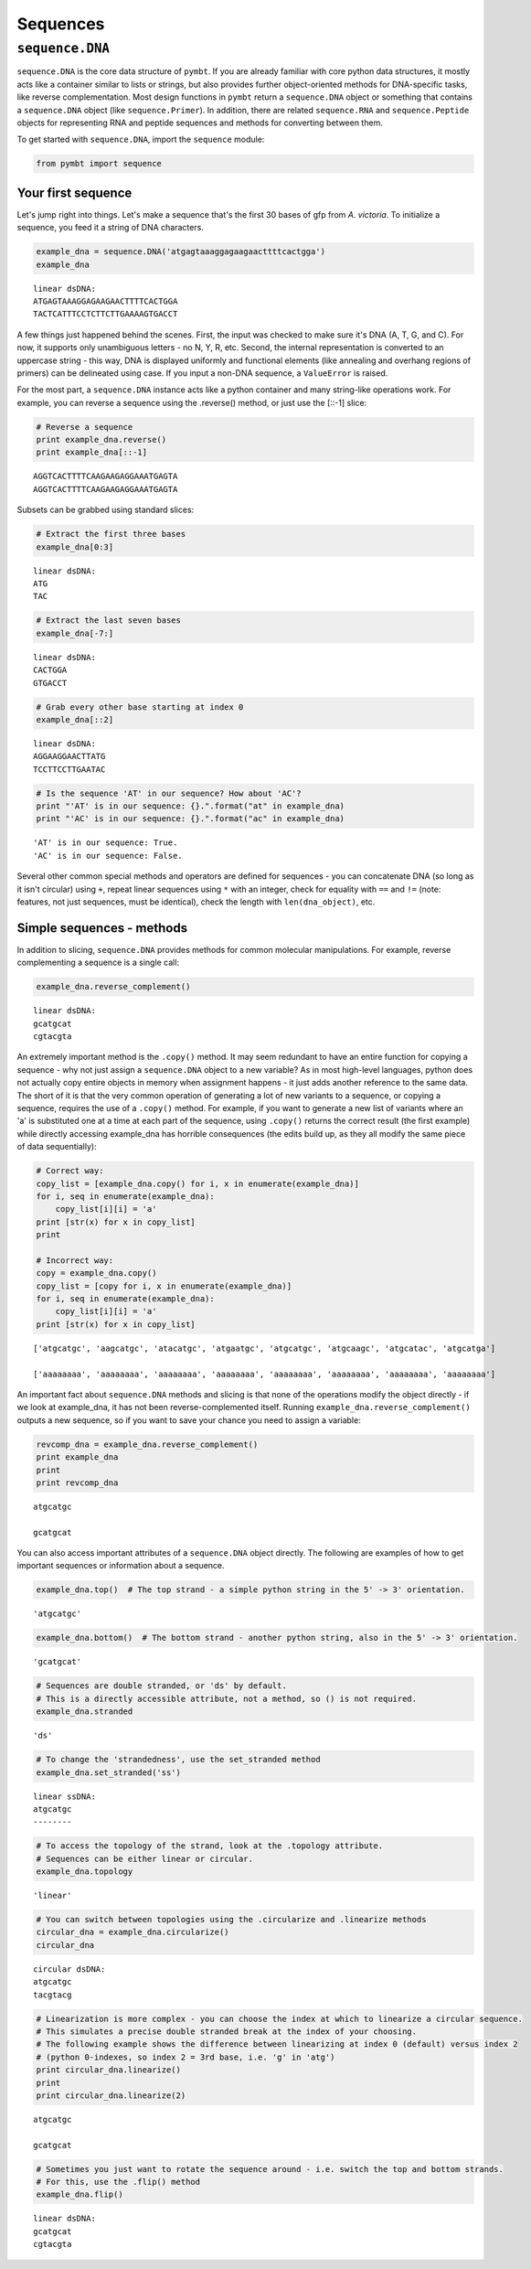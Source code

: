 
Sequences
=========


``sequence.DNA``
----------------

``sequence.DNA`` is the core data structure of ``pymbt``. If you are
already familiar with core python data structures, it mostly acts like a
container similar to lists or strings, but also provides further
object-oriented methods for DNA-specific tasks, like reverse
complementation. Most design functions in ``pymbt`` return a
``sequence.DNA`` object or something that contains a ``sequence.DNA``
object (like ``sequence.Primer``). In addition, there are related
``sequence.RNA`` and ``sequence.Peptide`` objects for representing RNA
and peptide sequences and methods for converting between them.

To get started with ``sequence.DNA``, import the ``sequence`` module:

.. code:: python

    from pymbt import sequence
Your first sequence
~~~~~~~~~~~~~~~~~~~

Let's jump right into things. Let's make a sequence that's the first 30
bases of gfp from *A. victoria*. To initialize a sequence, you feed it a
string of DNA characters.

.. code:: python

    example_dna = sequence.DNA('atgagtaaaggagaagaacttttcactgga')
    example_dna



.. parsed-literal::

    linear dsDNA:
    ATGAGTAAAGGAGAAGAACTTTTCACTGGA
    TACTCATTTCCTCTTCTTGAAAAGTGACCT



A few things just happened behind the scenes. First, the input was
checked to make sure it's DNA (A, T, G, and C). For now, it supports
only unambiguous letters - no N, Y, R, etc. Second, the internal
representation is converted to an uppercase string - this way, DNA is
displayed uniformly and functional elements (like annealing and overhang
regions of primers) can be delineated using case. If you input a non-DNA
sequence, a ``ValueError`` is raised.

For the most part, a ``sequence.DNA`` instance acts like a python
container and many string-like operations work. For example, you can
reverse a sequence using the .reverse() method, or just use the [::-1]
slice:

.. code:: python

    # Reverse a sequence
    print example_dna.reverse()
    print example_dna[::-1]

.. parsed-literal::

    AGGTCACTTTTCAAGAAGAGGAAATGAGTA
    AGGTCACTTTTCAAGAAGAGGAAATGAGTA


Subsets can be grabbed using standard slices:

.. code:: python

    # Extract the first three bases
    example_dna[0:3]



.. parsed-literal::

    linear dsDNA:
    ATG
    TAC



.. code:: python

    # Extract the last seven bases
    example_dna[-7:]



.. parsed-literal::

    linear dsDNA:
    CACTGGA
    GTGACCT



.. code:: python

    # Grab every other base starting at index 0
    example_dna[::2]



.. parsed-literal::

    linear dsDNA:
    AGGAAGGAACTTATG
    TCCTTCCTTGAATAC



.. code:: python

    # Is the sequence 'AT' in our sequence? How about 'AC'?
    print "'AT' is in our sequence: {}.".format("at" in example_dna)
    print "'AC' is in our sequence: {}.".format("ac" in example_dna)

.. parsed-literal::

    'AT' is in our sequence: True.
    'AC' is in our sequence: False.


Several other common special methods and operators are defined for
sequences - you can concatenate DNA (so long as it isn't circular) using
``+``, repeat linear sequences using ``*`` with an integer, check for
equality with ``==`` and ``!=`` (note: features, not just sequences,
must be identical), check the length with ``len(dna_object)``, etc.

Simple sequences - methods
~~~~~~~~~~~~~~~~~~~~~~~~~~

In addition to slicing, ``sequence.DNA`` provides methods for common
molecular manipulations. For example, reverse complementing a sequence
is a single call:

.. code:: python

    example_dna.reverse_complement()



.. parsed-literal::

    linear dsDNA:
    gcatgcat
    cgtacgta



An extremely important method is the ``.copy()`` method. It may seem
redundant to have an entire function for copying a sequence - why not
just assign a ``sequence.DNA`` object to a new variable? As in most
high-level languages, python does not actually copy entire objects in
memory when assignment happens - it just adds another reference to the
same data. The short of it is that the very common operation of
generating a lot of new variants to a sequence, or copying a sequence,
requires the use of a ``.copy()`` method. For example, if you want to
generate a new list of variants where an 'a' is substituted one at a
time at each part of the sequence, using ``.copy()`` returns the correct
result (the first example) while directly accessing example\_dna has
horrible consequences (the edits build up, as they all modify the same
piece of data sequentially):

.. code:: python

    # Correct way:
    copy_list = [example_dna.copy() for i, x in enumerate(example_dna)]
    for i, seq in enumerate(example_dna):
        copy_list[i][i] = 'a'
    print [str(x) for x in copy_list]
    print
    
    # Incorrect way:
    copy = example_dna.copy()
    copy_list = [copy for i, x in enumerate(example_dna)]
    for i, seq in enumerate(example_dna):
        copy_list[i][i] = 'a'
    print [str(x) for x in copy_list]

.. parsed-literal::

    ['atgcatgc', 'aagcatgc', 'atacatgc', 'atgaatgc', 'atgcatgc', 'atgcaagc', 'atgcatac', 'atgcatga']
    
    ['aaaaaaaa', 'aaaaaaaa', 'aaaaaaaa', 'aaaaaaaa', 'aaaaaaaa', 'aaaaaaaa', 'aaaaaaaa', 'aaaaaaaa']


An important fact about ``sequence.DNA`` methods and slicing is that
none of the operations modify the object directly - if we look at
example\_dna, it has not been reverse-complemented itself. Running
``example_dna.reverse_complement()`` outputs a new sequence, so if you
want to save your chance you need to assign a variable:

.. code:: python

    revcomp_dna = example_dna.reverse_complement()
    print example_dna
    print
    print revcomp_dna

.. parsed-literal::

    atgcatgc
    
    gcatgcat


You can also access important attributes of a ``sequence.DNA`` object
directly. The following are examples of how to get important sequences
or information about a sequence.

.. code:: python

    example_dna.top()  # The top strand - a simple python string in the 5' -> 3' orientation.



.. parsed-literal::

    'atgcatgc'



.. code:: python

    example_dna.bottom()  # The bottom strand - another python string, also in the 5' -> 3' orientation.



.. parsed-literal::

    'gcatgcat'



.. code:: python

    # Sequences are double stranded, or 'ds' by default. 
    # This is a directly accessible attribute, not a method, so () is not required.
    example_dna.stranded



.. parsed-literal::

    'ds'



.. code:: python

    # To change the 'strandedness', use the set_stranded method
    example_dna.set_stranded('ss')



.. parsed-literal::

    linear ssDNA:
    atgcatgc
    --------



.. code:: python

    # To access the topology of the strand, look at the .topology attribute.
    # Sequences can be either linear or circular.
    example_dna.topology



.. parsed-literal::

    'linear'



.. code:: python

    # You can switch between topologies using the .circularize and .linearize methods
    circular_dna = example_dna.circularize()
    circular_dna



.. parsed-literal::

    circular dsDNA:
    atgcatgc
    tacgtacg



.. code:: python

    # Linearization is more complex - you can choose the index at which to linearize a circular sequence.
    # This simulates a precise double stranded break at the index of your choosing.
    # The following example shows the difference between linearizing at index 0 (default) versus index 2
    # (python 0-indexes, so index 2 = 3rd base, i.e. 'g' in 'atg')
    print circular_dna.linearize()
    print
    print circular_dna.linearize(2)

.. parsed-literal::

    atgcatgc
    
    gcatgcat


.. code:: python

    # Sometimes you just want to rotate the sequence around - i.e. switch the top and bottom strands. 
    # For this, use the .flip() method
    example_dna.flip()



.. parsed-literal::

    linear dsDNA:
    gcatgcat
    cgtacgta



.. code:: python

    